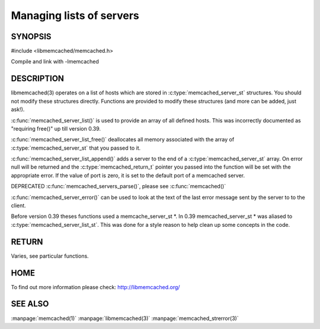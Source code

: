 =========================
Managing lists of servers
=========================


--------
SYNOPSIS
--------



#include <libmemcached/memcached.h>

.. c:type:: memcached_server_instance_st

.. c:function:: const memcached_server_instance_st memcached_server_list (memcached_st *ptr)

.. c:function:: void memcached_server_list_free (memcached_server_list_st list)
 
.. c:function:: memcached_server_list_st memcached_server_list_append (memcached_server_list_st list, const char *hostname, unsigned int port, memcached_return_t *error)
 
.. c:function:: uint32_t memcached_server_list_count (memcached_server_list_st list)
 
.. c:function:: const char *memcached_server_error (memcached_server_instance_st instance)
 
.. c:function:: void memcached_server_error_reset (memcached_server_instance_st list)
.. deprecated:: 0.39
   

Compile and link with -lmemcached


-----------
DESCRIPTION
-----------


libmemcached(3) operates on a list of hosts which are stored in
:c:type:`memcached_server_st` structures. You should not modify these structures
directly. Functions are provided to modify these structures (and more can be
added, just ask!).

:c:func:`memcached_server_list()` is used to provide an array of all defined hosts. This was incorrectly documented as "requiring free()" up till version 0.39.

:c:func:`memcached_server_list_free()` deallocates all memory associated with the array of :c:type:`memcached_server_st` that you passed to it.

:c:func:`memcached_server_list_append()` adds a server to the end of a
:c:type:`memcached_server_st` array. On error null will be returned and the
:c:type:`memcached_return_t` pointer you passed into the function will be set with the appropriate error. If the value of port is zero, it is set to the default
port of a memcached server.

DEPRECATED :c:func:`memcached_servers_parse()`, please see :c:func:`memcached()`

:c:func:`memcached_server_error()` can be used to look at the text of the last error message sent by the server to to the client.

Before version 0.39 theses functions used a memcache_server_st \*. In 0.39
memcached_server_st \* was aliased to :c:type:`memcached_server_list_st`. This was done for a style reason to help clean up some concepts in the code.


------
RETURN
------


Varies, see particular functions.


----
HOME
----


To find out more information please check:
`http://libmemcached.org/ <http://libmemcached.org/>`_



--------
SEE ALSO
--------


:manpage:`memcached(1)` :manpage:`libmemcached(3)` :manpage:`memcached_strerror(3)`

